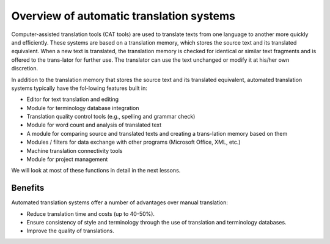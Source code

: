 Overview of automatic translation systems
==========================================

Computer-assisted translation tools (CAT tools) are used to translate texts from one language to another more quickly and efficiently. These systems are based on a translation memory, which stores the source text and its translated equivalent. When a new text is translated, the translation memory is checked for identical or similar text fragments and is offered to the trans-lator for further use. The translator can use the text unchanged or modify it at his/her own discretion.

In addition to the translation memory that stores the source text and its translated equivalent, automated translation systems typically have the fol-lowing features built in:

- Editor for text translation and editing
- Module for terminology database integration
- Translation quality control tools (e.g., spelling and grammar check)
- Module for word count and analysis of translated text
- A module for comparing source and translated texts and creating a trans-lation memory based on them
- Modules / filters for data exchange with other programs (Microsoft Office, XML, etc.)
- Machine translation connectivity tools
- Module for project management

.. image:: images/cat-components.png
  :width: 600
  :alt: Components of a computer-assisted system

We will look at most of these functions in detail in the next lessons.

Benefits
---------

Automated translation systems offer a number of advantages over manual translation:

- Reduce translation time and costs (up to 40-50%).
- Ensure consistency of style and terminology through the use of translation and terminology databases.
- Improve the quality of translations.
